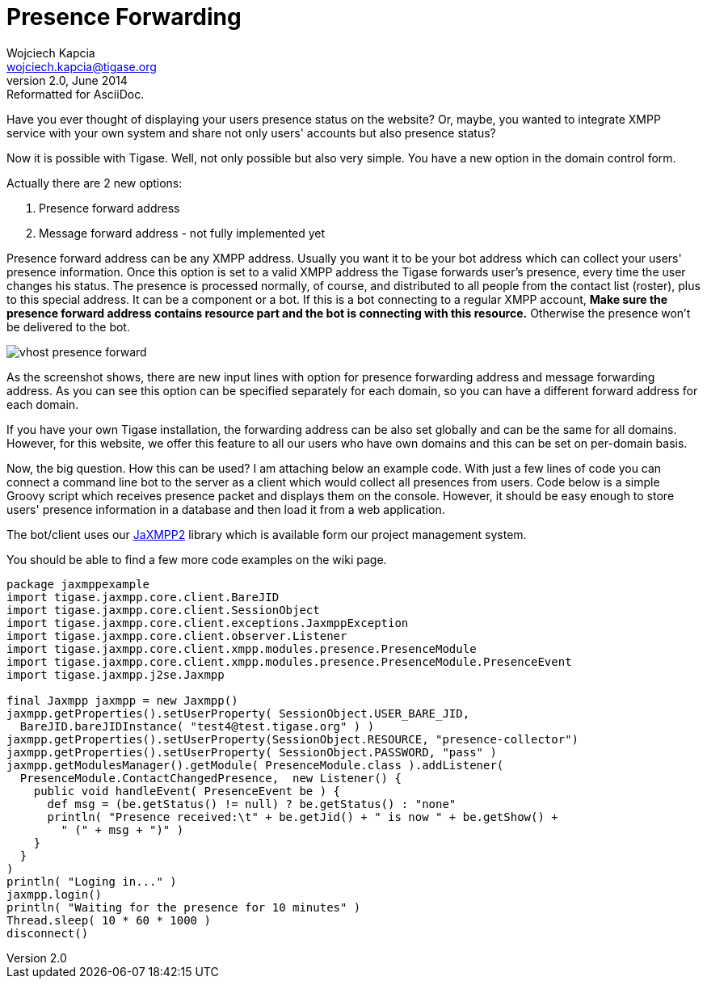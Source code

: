 //[[presenceForwarding]]
Presence Forwarding
===================
Wojciech Kapcia <wojciech.kapcia@tigase.org>
v2.0, June 2014: Reformatted for AsciiDoc.
:toc:
:numbered:
:website: http://tigase.net
:Date: 2012-08-23 21:52

Have you ever thought of displaying your users presence status on the website? Or, maybe, you wanted to integrate XMPP service with your own system and share not only users' accounts but also presence status?

Now it is possible with Tigase. Well, not only possible but also very simple. You have a new option in the domain control form.

Actually there are 2 new options:

. Presence forward address
. Message forward address - not fully implemented yet

Presence forward address can be any XMPP address. Usually you want it to be your bot address which can collect your users' presence information. Once this option is set to a valid XMPP address the Tigase forwards user's presence, every time the user changes his status. The presence is processed normally, of course, and distributed to all people from the contact list (roster), plus to this special address. It can be a component or a bot. If this is a bot connecting to a regular XMPP account, *Make sure the presence forward address contains resource part and the bot is connecting with this resource.* Otherwise the presence won't be delivered to the bot.

image:images/vhost-presence-forward.png[]

As the screenshot shows, there are new input lines with option for presence forwarding address and message forwarding address. As you can see this option can be specified separately for each domain, so you can have a different forward address for each domain.

If you have your own Tigase installation, the forwarding address can be also set globally and can be the same for all domains. However, for this website, we offer this feature to all our users who have own domains and this can be set on per-domain basis.

Now, the big question. How this can be used? I am attaching below an example code. With just a few lines of code you can connect a command line bot to the server as a client which would collect all presences from users. Code below is a simple Groovy script which receives presence packet and displays them on the console. However, it should be easy enough to store users' presence information in a database and then load it from a web application.

The bot/client uses our link:https://projects.tigase.org/projects/jaxmpp2[JaXMPP2] library which is available form our project management system.

You should be able to find a few more code examples on the wiki page.


[source,java]
-------------------------------------
package jaxmppexample
import tigase.jaxmpp.core.client.BareJID
import tigase.jaxmpp.core.client.SessionObject
import tigase.jaxmpp.core.client.exceptions.JaxmppException
import tigase.jaxmpp.core.client.observer.Listener
import tigase.jaxmpp.core.client.xmpp.modules.presence.PresenceModule
import tigase.jaxmpp.core.client.xmpp.modules.presence.PresenceModule.PresenceEvent
import tigase.jaxmpp.j2se.Jaxmpp

final Jaxmpp jaxmpp = new Jaxmpp()
jaxmpp.getProperties().setUserProperty( SessionObject.USER_BARE_JID, 
  BareJID.bareJIDInstance( "test4@test.tigase.org" ) )
jaxmpp.getProperties().setUserProperty(SessionObject.RESOURCE, "presence-collector")
jaxmpp.getProperties().setUserProperty( SessionObject.PASSWORD, "pass" )
jaxmpp.getModulesManager().getModule( PresenceModule.class ).addListener(
  PresenceModule.ContactChangedPresence,  new Listener() {
    public void handleEvent( PresenceEvent be ) {
      def msg = (be.getStatus() != null) ? be.getStatus() : "none"
      println( "Presence received:\t" + be.getJid() + " is now " + be.getShow() +
        " (" + msg + ")" )
    }
  }
)
println( "Loging in..." )
jaxmpp.login()
println( "Waiting for the presence for 10 minutes" )
Thread.sleep( 10 * 60 * 1000 )
disconnect()   
-------------------------------------

